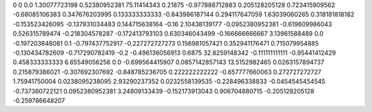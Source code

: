 0	0
0.0	1.30077723198
0.52380952381	75.11414343
0.21875	-0.977888712883
0.205128205128	0.723415909562
-0.68085106383	0.347676203995
0.133333333333	-0.843986187144
0.294117647059	1.63039060265
0.318181818182	-0.153523426095
-0.137931034483	0.144715638164
-0.16	2.10438139177
-0.0952380952381	-0.619609986043
0.526315789474	-0.218304578287
-0.172413793103	0.630346043499
-0.166666666667	3.13961588489
0.0	-0.197203848081
0.1	-0.797437752917
-0.227272727273	0.156981057421
0.352941176471	0.715079954885
-0.130434782609	-0.717290782419
-0.2	-0.496136056913
0.6875	32.8259148342
-0.111111111111	-0.95441412429
0.458333333333	6.65549056256
0.0	-0.699564415907
0.0857142857143	13.5152982465
0.0263157894737	0.215879386021
-0.307692307692	-0.848785236705
0.222222222222	-0.657777660063
0.272727272727	1.75941750004
0.0238095238095	2.93290237352
0.0232558139535	-0.228496338833
-0.0454545454545	-0.737360722121
0.0952380952381	3.24809133439
-0.152173913043	0.906704880715
-0.205128205128	-0.259786648207
